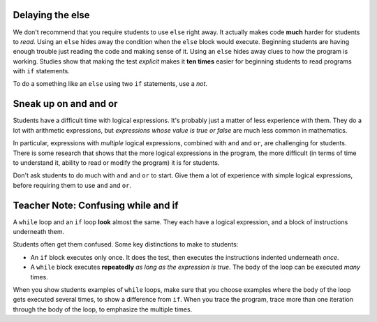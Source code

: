 ..  Copyright (C)  Mark Guzdial, Barbara Ericson, Briana Morrison
    Permission is granted to copy, distribute and/or modify this document
    under the terms of the GNU Free Documentation License, Version 1.3 or
    any later version published by the Free Software Foundation; with
    Invariant Sections being Forward, Prefaces, and Contributor List,
    no Front-Cover Texts, and no Back-Cover Texts.  A copy of the license
    is included in the section entitled "GNU Free Documentation License".

.. |bigteachernote| image:: Figures/apple.jpg
    :width: 50px
    :align: top
    :alt: teacher note

.. 	qnum::
	:start: 1
	:prefix: csp-12-8-
	
.. highlight:: python
   :linenothreshold: 3
     
|bigteachernote| Delaying the else
==========================================

We don't recommend that you require students to use ``else`` right away.  It actually makes code **much** harder for students to *read*.  Using an ``else`` hides away the condition when the ``else`` block would execute.  Beginning students are having enough trouble just reading the code and making sense of it.  Using an ``else`` hides away clues to how the program is working.  Studies show that making the test *explicit* makes it **ten times** easier for beginning students to read programs with ``if`` statements.  

To do a something like an ``else`` using two ``if`` statements, use a `not`.

.. activeCode:: if_and_not_if
     :tour_1: "Structural Tour"; 1: c1-line1; 2-3: c3-line2-3; 4-5: c6-line4-5; 6: c1-line6; 7-9: c3f-line7-9;

     weight = 0.5
     if weight < 1:
         price = 1.45
     if not weight < 1: 
         price = 1.15
     total = weight * price
     print(weight)
     print(price)
     print(total)
 

|bigteachernote| Sneak up on and and or
======================================================

Students have a difficult time with logical expressions.  It's probably just a matter of less experience with them.  They do a lot with arithmetic expressions, but *expressions whose value is true or false* are much less common in mathematics.

In particular, expressions with *multiple* logical expressions, combined with ``and`` and ``or``, are challenging for students.  There is some research that shows that the more logical expressions in the program, the more difficult (in terms of time to understand it, ability to read or modify the program) it is for students.

Don't ask students to do much with ``and`` and ``or`` to start.  Give them a lot of experience with simple logical expressions, before requiring them to use ``and`` and ``or``.


|bigteachernote| Teacher Note: Confusing while and if
==========================================================

A ``while`` loop and an ``if`` loop **look** almost the same.  They each have a logical expression, and a block of instructions underneath them.  

Students often get them confused.  Some key distinctions to make to students:

- An ``if`` block executes only once.  It does the test, then executes the instructions indented underneath *once*.

- A ``while`` block executes **repeatedly** *as long as the expression is true*.  The body of the loop can be executed *many* times.

When you show students examples of ``while`` loops, make sure that you choose examples where the body of the loop gets executed several times, to show a difference from ``if``.  When you trace the program, trace more than one iteration through the body of the loop, to emphasize the multiple times.
